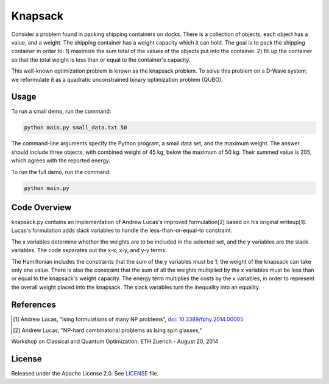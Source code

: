 ========
Knapsack
========

Consider a problem found in packing shipping containers on docks. There is a collection of objects; each object has a value, and a weight. The shipping container has a weight capacity which it can hold. The goal is to pack the shipping container in order to:
1) maximize the sum total of the values of the objects put into the container.
2) fill up the container so that the total weight is less than or equal to the container's capacity.

This well-known optimization problem is known as the knapsack problem.
To solve this problem on a D-Wave system, we reformulate it as a quadratic unconstrained binary optimization problem (QUBO).


Usage
-----

To run a small demo, run the command:

.. code-block:: bash

  python main.py small_data.txt 50

The command-line arguments specify the Python program, a small data set, and the maximum weight.
The answer should include three objects, with combined weight of 45 kg, below 
the maximum of 50 kg. Their summed value is 205, which agrees with the
reported energy.

To run the full demo, run the command:

.. code-block:: bash

  python main.py


Code Overview
-------------

knapsack.py contains an implementation of Andrew Lucas's improved formulation[2] based on his original writeup[1]. Lucas's formulation adds slack variables to handle the less-than-or-equal-to constraint.

The x variables determine whether the weights are to be included in the selected set, and the y variables are the slack variables. 
The code separates out the x-x, x-y, and y-y terms.

The Hamiltonian includes the constraints that the sum of the y variables must
be 1; the weight of the knapsack can take only one value. There is also the 
constraint that the sum of all the weights multiplied by the x variables must
be less than or equal to the knapsack's weight capacity. The energy term multiplies the costs by the x variables, in order to represent the overall weight placed into the knapsack. The slack variables turn the inequality into an equality.

References
----------

.. [1] Andrew Lucas, "Ising formulations of many NP problems", `doi: 10.3389/fphy.2014.00005 <https://www.frontiersin.org/articles/10.3389/fphy.2014.00005/full>`_

.. [2] Andrew Lucas, "NP-hard combinatorial problems as Ising spin glasses,"
Workshop on Classical and Quantum Optimization; ETH Zuerich - August 20, 2014


License
-------

Released under the Apache License 2.0. See `LICENSE <LICENSE>`_ file.
